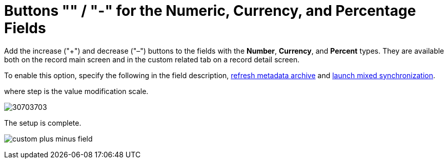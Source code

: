 = Buttons &quot;&quot; / &quot;-&quot; for the Numeric, Currency, and Percentage Fields

Add the increase ("{plus}") and decrease ("–") buttons to the fields
with the *Number*, *Currency*, and *Percent* types. They are available
both on the record main screen and in the custom related tab on a record
detail screen. 



To enable this option, specify the following in the field description,
link:ct-mobile-control-panel-tools.html#h3_1003786176[refresh metadata
archive] and link:synchronization-launch.html#h3__1175148825[launch
mixed synchronization].



where [.apiobject]#step# is the value modification scale.



image:30703703.png[]



The setup is complete.

image:custom-plus-minus-field.png[]
